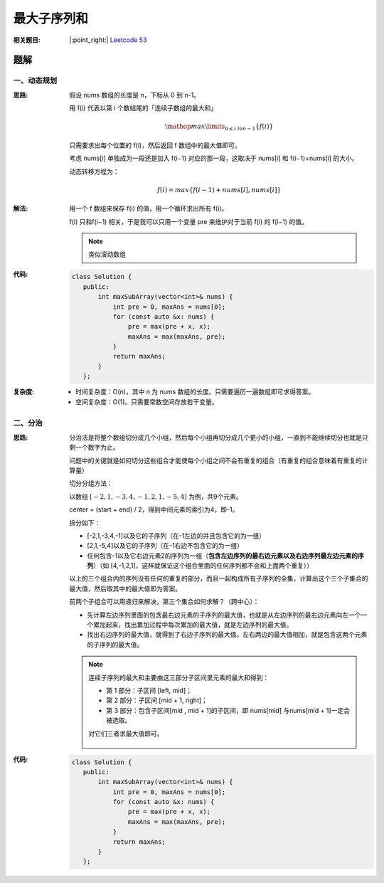 最大子序列和
============

:相关题目:

   |:point_right:| \ `Leetcode 53 <https://leetcode-cn.com/problems/maximum-subarray/>`_

题解
------

一、动态规划
~~~~~~~~~~~~~~~~

:思路:

   假设 nums 数组的长度是 n，下标从 0 到 n-1。

   用 f(i) 代表以第 i 个数结尾的「连续子数组的最大和」

   .. math::

      \mathop{max}\limits_{0 \le i \ le n-1}\{f(i)\}

   只需要求出每个位置的 f(i)，然后返回 f 数组中的最大值即可。

   考虑 nums[i] 单独成为一段还是加入 f(i−1) 对应的那一段，这取决于 nums[i] 和 f(i−1)+nums[i] 的大小。

   动态转移方程为：

   .. math::

      f(i) = max\{f(i-1) + nums[i], nums[i]\}

:解法:

   用一个 f 数组来保存 f(i) 的值，用一个循环求出所有 f(i)。

   f(i) 只和f(i−1) 相关，于是我可以只用一个变量 pre 来维护对于当前 f(i) 的 f(i−1) 的值。

   .. note::

      类似滚动数组

:代码:

   .. code-block:: cpp

      class Solution {
         public:
             int maxSubArray(vector<int>& nums) {
                 int pre = 0, maxAns = nums[0];
                 for (const auto &x: nums) {
                     pre = max(pre + x, x);
                     maxAns = max(maxAns, pre);
                 }
                 return maxAns;
             }
         };

:复杂度:

   * 时间复杂度：O(n)，其中 n 为 nums 数组的长度。只需要遍历一遍数组即可求得答案。

   * 空间复杂度：O(1)。只需要常数空间存放若干变量。


二、分治
~~~~~~~~~~~~~~~~

:思路:

   分治法是将整个数组切分成几个小组，然后每个小组再切分成几个更小的小组，一直到不能继续切分也就是只剩一个数字为止。

   问题中的关键就是如何切分这些组合才能使每个小组之间不会有重复的组合（有重复的组合意味着有重复的计算量）

   切分分组方法：

   以数组 :math:`[-2,1,-3,4,-1,2,1,-5,4]` 为例，共9个元素。

   center = (start + end) / 2，得到中间元素的索引为4，即-1。

   拆分如下：

   * [-2,1,-3,4,-1]以及它的子序列（在-1左边的并且包含它的为一组）

   * [2,1,-5,4]以及它的子序列（在-1右边不包含它的为一组）

   * 任何包含-1以及它右边元素2的序列为一组（**包含左边序列的最右边元素以及右边序列最左边元素的序列**）（如 [4,-1,2,1]，这样就保证这个组合里面的任何序列都不会和上面两个重复））

   以上的三个组合内的序列没有任何的重复的部分，而且一起构成所有子序列的全集，计算出这个三个子集合的最大值，然后取其中的最大值即为答案。

   前两个子组合可以用递归来解决，第三个集合如何求解？（跨中心）：

   * 先计算左边序列里面的包含最右边元素的子序列的最大值，也就是从左边序列的最右边元素向左一个一个累加起来，找出累加过程中每次累加的最大值，就是左边序列的最大值。

   * 找出右边序列的最大值，就得到了右边子序列的最大值。左右两边的最大值相加，就是包含这两个元素的子序列的最大值。

   .. note::

      连续子序列的最大和主要由这三部分子区间里元素的最大和得到：

      * 第 1 部分：子区间 [left, mid]；

      * 第 2 部分：子区间 [mid + 1, right]；

      * 第 3 部分：包含子区间[mid , mid + 1]的子区间，即 nums[mid] 与nums[mid + 1]一定会被选取。

      对它们三者求最大值即可。

      .. figure:: 1.jpg
         :figclass: align-center

:代码:

   .. code-block:: cpp

      class Solution {
         public:
             int maxSubArray(vector<int>& nums) {
                 int pre = 0, maxAns = nums[0];
                 for (const auto &x: nums) {
                     pre = max(pre + x, x);
                     maxAns = max(maxAns, pre);
                 }
                 return maxAns;
             }
         };
